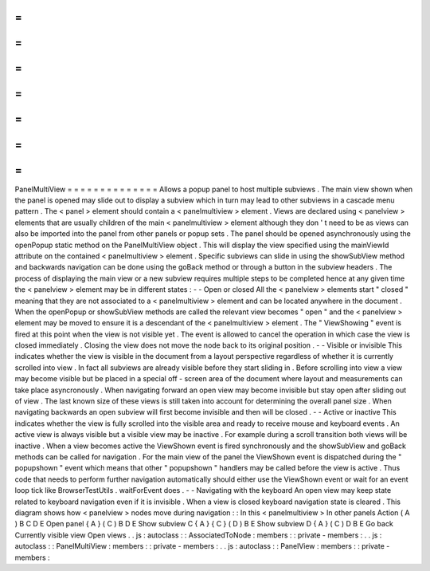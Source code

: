 =
=
=
=
=
=
=
=
=
=
=
=
=
=
PanelMultiView
=
=
=
=
=
=
=
=
=
=
=
=
=
=
Allows
a
popup
panel
to
host
multiple
subviews
.
The
main
view
shown
when
the
panel
is
opened
may
slide
out
to
display
a
subview
which
in
turn
may
lead
to
other
subviews
in
a
cascade
menu
pattern
.
The
<
panel
>
element
should
contain
a
<
panelmultiview
>
element
.
Views
are
declared
using
<
panelview
>
elements
that
are
usually
children
of
the
main
<
panelmultiview
>
element
although
they
don
'
t
need
to
be
as
views
can
also
be
imported
into
the
panel
from
other
panels
or
popup
sets
.
The
panel
should
be
opened
asynchronously
using
the
openPopup
static
method
on
the
PanelMultiView
object
.
This
will
display
the
view
specified
using
the
mainViewId
attribute
on
the
contained
<
panelmultiview
>
element
.
Specific
subviews
can
slide
in
using
the
showSubView
method
and
backwards
navigation
can
be
done
using
the
goBack
method
or
through
a
button
in
the
subview
headers
.
The
process
of
displaying
the
main
view
or
a
new
subview
requires
multiple
steps
to
be
completed
hence
at
any
given
time
the
<
panelview
>
element
may
be
in
different
states
:
-
-
Open
or
closed
All
the
<
panelview
>
elements
start
"
closed
"
meaning
that
they
are
not
associated
to
a
<
panelmultiview
>
element
and
can
be
located
anywhere
in
the
document
.
When
the
openPopup
or
showSubView
methods
are
called
the
relevant
view
becomes
"
open
"
and
the
<
panelview
>
element
may
be
moved
to
ensure
it
is
a
descendant
of
the
<
panelmultiview
>
element
.
The
"
ViewShowing
"
event
is
fired
at
this
point
when
the
view
is
not
visible
yet
.
The
event
is
allowed
to
cancel
the
operation
in
which
case
the
view
is
closed
immediately
.
Closing
the
view
does
not
move
the
node
back
to
its
original
position
.
-
-
Visible
or
invisible
This
indicates
whether
the
view
is
visible
in
the
document
from
a
layout
perspective
regardless
of
whether
it
is
currently
scrolled
into
view
.
In
fact
all
subviews
are
already
visible
before
they
start
sliding
in
.
Before
scrolling
into
view
a
view
may
become
visible
but
be
placed
in
a
special
off
-
screen
area
of
the
document
where
layout
and
measurements
can
take
place
asyncronously
.
When
navigating
forward
an
open
view
may
become
invisible
but
stay
open
after
sliding
out
of
view
.
The
last
known
size
of
these
views
is
still
taken
into
account
for
determining
the
overall
panel
size
.
When
navigating
backwards
an
open
subview
will
first
become
invisible
and
then
will
be
closed
.
-
-
Active
or
inactive
This
indicates
whether
the
view
is
fully
scrolled
into
the
visible
area
and
ready
to
receive
mouse
and
keyboard
events
.
An
active
view
is
always
visible
but
a
visible
view
may
be
inactive
.
For
example
during
a
scroll
transition
both
views
will
be
inactive
.
When
a
view
becomes
active
the
ViewShown
event
is
fired
synchronously
and
the
showSubView
and
goBack
methods
can
be
called
for
navigation
.
For
the
main
view
of
the
panel
the
ViewShown
event
is
dispatched
during
the
"
popupshown
"
event
which
means
that
other
"
popupshown
"
handlers
may
be
called
before
the
view
is
active
.
Thus
code
that
needs
to
perform
further
navigation
automatically
should
either
use
the
ViewShown
event
or
wait
for
an
event
loop
tick
like
BrowserTestUtils
.
waitForEvent
does
.
-
-
Navigating
with
the
keyboard
An
open
view
may
keep
state
related
to
keyboard
navigation
even
if
it
is
invisible
.
When
a
view
is
closed
keyboard
navigation
state
is
cleared
.
This
diagram
shows
how
<
panelview
>
nodes
move
during
navigation
:
:
In
this
<
panelmultiview
>
In
other
panels
Action
(
A
)
B
C
D
E
Open
panel
{
A
}
(
C
)
B
D
E
Show
subview
C
{
A
}
{
C
}
(
D
)
B
E
Show
subview
D
{
A
}
(
C
)
D
B
E
Go
back
Currently
visible
view
Open
views
.
.
js
:
autoclass
:
:
AssociatedToNode
:
members
:
:
private
-
members
:
.
.
js
:
autoclass
:
:
PanelMultiView
:
members
:
:
private
-
members
:
.
.
js
:
autoclass
:
:
PanelView
:
members
:
:
private
-
members
:
